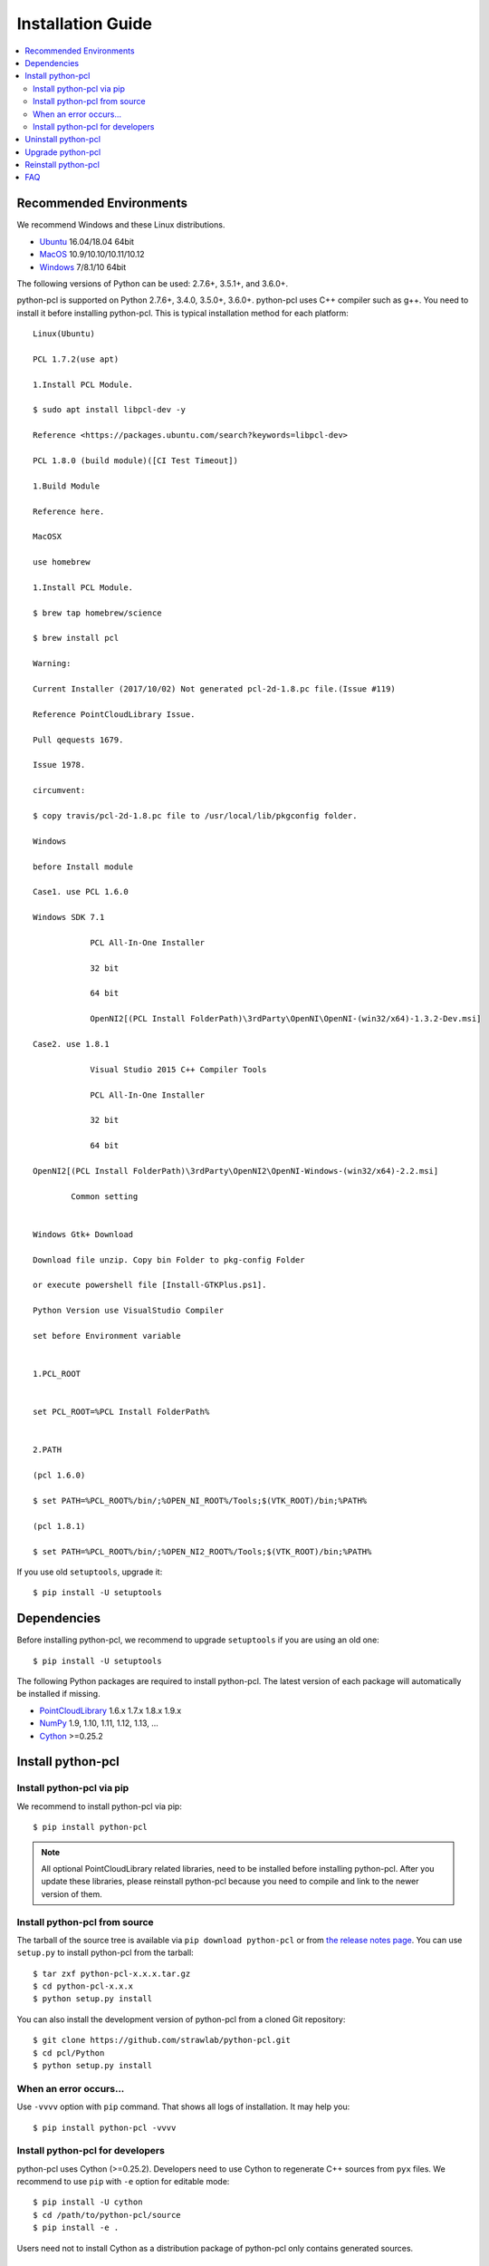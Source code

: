 Installation Guide
==================

.. contents:: :local:

Recommended Environments
------------------------

We recommend Windows and these Linux distributions.

* `Ubuntu <http://www.ubuntu.com/>`_ 16.04/18.04 64bit
* `MacOS <https://www.apple.com/macos/>`_ 10.9/10.10/10.11/10.12
* `Windows <https://www.microsoft.com/>`_ 7/8.1/10 64bit

The following versions of Python can be used: 2.7.6+, 3.5.1+, and 3.6.0+.

python-pcl is supported on Python 2.7.6+, 3.4.0, 3.5.0+, 3.6.0+.
python-pcl uses C++ compiler such as g++.
You need to install it before installing python-pcl.
This is typical installation method for each platform::

  Linux(Ubuntu)

  PCL 1.7.2(use apt)

  1.Install PCL Module.

  $ sudo apt install libpcl-dev -y

  Reference <https://packages.ubuntu.com/search?keywords=libpcl-dev>

  PCL 1.8.0 (build module)([CI Test Timeout])

  1.Build Module

  Reference here.

  MacOSX

  use homebrew

  1.Install PCL Module.

  $ brew tap homebrew/science

  $ brew install pcl

  Warning:

  Current Installer (2017/10/02) Not generated pcl-2d-1.8.pc file.(Issue #119)

  Reference PointCloudLibrary Issue.

  Pull qequests 1679.

  Issue 1978.

  circumvent:

  $ copy travis/pcl-2d-1.8.pc file to /usr/local/lib/pkgconfig folder.
 
  Windows
 
  before Install module

  Case1. use PCL 1.6.0

  Windows SDK 7.1

              PCL All-In-One Installer

              32 bit

              64 bit

              OpenNI2[(PCL Install FolderPath)\3rdParty\OpenNI\OpenNI-(win32/x64)-1.3.2-Dev.msi]

  Case2. use 1.8.1

              Visual Studio 2015 C++ Compiler Tools

              PCL All-In-One Installer

              32 bit

              64 bit

  OpenNI2[(PCL Install FolderPath)\3rdParty\OpenNI2\OpenNI-Windows-(win32/x64)-2.2.msi]

          Common setting


  Windows Gtk+ Download

  Download file unzip. Copy bin Folder to pkg-config Folder

  or execute powershell file [Install-GTKPlus.ps1].

  Python Version use VisualStudio Compiler
 
  set before Environment variable


  1.PCL_ROOT


  set PCL_ROOT=%PCL Install FolderPath%


  2.PATH

  (pcl 1.6.0)

  $ set PATH=%PCL_ROOT%/bin/;%OPEN_NI_ROOT%/Tools;$(VTK_ROOT)/bin;%PATH%

  (pcl 1.8.1)

  $ set PATH=%PCL_ROOT%/bin/;%OPEN_NI2_ROOT%/Tools;$(VTK_ROOT)/bin;%PATH%

If you use old ``setuptools``, upgrade it::

  $ pip install -U setuptools


Dependencies
------------

Before installing python-pcl, we recommend to upgrade ``setuptools`` if you are using an old one::

  $ pip install -U setuptools

The following Python packages are required to install python-pcl.
The latest version of each package will automatically be installed if missing.

* `PointCloudLibrary <http://pointclouds.org/>`_ 1.6.x 1.7.x 1.8.x 1.9.x
* `NumPy <http://www.numpy.org/>`_ 1.9, 1.10, 1.11, 1.12, 1.13, ...
* `Cython <http://cython.readthedocs.io/en/latest/index.html>`_ >=0.25.2

Install python-pcl
------------------

Install python-pcl via pip
~~~~~~~~~~~~~~~~~~~~~~~~~~

We recommend to install python-pcl via pip::

  $ pip install python-pcl

.. note::

   All optional PointCloudLibrary related libraries, need to be installed before installing python-pcl.
   After you update these libraries, please reinstall python-pcl because you need to compile and link to the newer version of them.


Install python-pcl from source
~~~~~~~~~~~~~~~~~~~~~~~~~~~~~~

The tarball of the source tree is available via ``pip download python-pcl`` or from `the release notes page <https://github.com/strawlab/python-pcl/releases>`_.
You can use ``setup.py`` to install python-pcl from the tarball::

  $ tar zxf python-pcl-x.x.x.tar.gz
  $ cd python-pcl-x.x.x
  $ python setup.py install

You can also install the development version of python-pcl from a cloned Git repository::

  $ git clone https://github.com/strawlab/python-pcl.git
  $ cd pcl/Python
  $ python setup.py install


.. _install_error:

When an error occurs...
~~~~~~~~~~~~~~~~~~~~~~~

Use ``-vvvv`` option with ``pip`` command.
That shows all logs of installation.
It may help you::

  $ pip install python-pcl -vvvv


.. _install_PointCloudLibrary:


Install python-pcl for developers
~~~~~~~~~~~~~~~~~~~~~~~~~~~~~~~~~

python-pcl uses Cython (>=0.25.2).
Developers need to use Cython to regenerate C++ sources from ``pyx`` files.
We recommend to use ``pip`` with ``-e`` option for editable mode::

  $ pip install -U cython
  $ cd /path/to/python-pcl/source
  $ pip install -e .

Users need not to install Cython as a distribution package of python-pcl only contains generated sources.


Uninstall python-pcl
--------------------

Use pip to uninstall python-pcl::

  $ pip uninstall python-pcl

.. note::

   When you upgrade python-pcl, ``pip`` sometimes install the new version without removing the old one in ``site-packages``.
   In this case, ``pip uninstall`` only removes the latest one.
   To ensure that python-pcl is completely removed, run the above command repeatedly until ``pip`` returns an error.


Upgrade python-pcl
------------------

Just use ``pip`` with ``-U`` option::

  $ pip install -U python-pcl


Reinstall python-pcl
--------------------

If you want to reinstall python-pcl, please uninstall python-pcl and then install it.
We recommend to use ``--no-cache-dir`` option as ``pip`` sometimes uses cache::

  $ pip uninstall python-pcl
  $ pip install python-pcl --no-cache-dir

When you install python-pcl without PointCloudLibrary, and after that you want to use PointCloudLibrary, please reinstall python-pcl.
You need to reinstall python-pcl when you want to upgrade PointCloudLibrary.


FAQ
---

